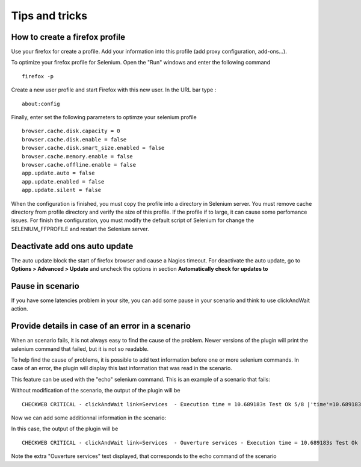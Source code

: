 ===============
Tips and tricks
===============

How to create a firefox profile
===============================

Use your firefox for create a profile. Add your information into this profile 
(add proxy configuration, add-ons...). 

To optimize your firefox profile for Selenium. Open the "Run" windows and enter the following command

::

  firefox -p
  
Create a new user profile and start Firefox with this new user.
In the URL bar type :

::

  about:config
  
.. image:: _static/images/about_config.PNG
  
Finally, enter set the following parameters to optimze your selenium profile

::
  
  browser.cache.disk.capacity = 0
  browser.cache.disk.enable = false
  browser.cache.disk.smart_size.enabled = false
  browser.cache.memory.enable = false
  browser.cache.offline.enable = false
  app.update.auto = false
  app.update.enabled = false
  app.update.silent = false

  
When the configuration is finished, you must copy the profile into a directory 
in Selenium server. You must remove cache 
directory from profile directory and verify the size of this profile.
If the profile if to large, it can cause some perfomance issues. For finish the 
configuration, you must modify the default script of Selenium for change the 
SELENIUM_FFPROFILE and restart the Selenium server.

Deactivate add ons auto update
==============================

The auto update block the start of firefox browser and cause a Nagios timeout.
For deactivate the auto update, go to **Options > Advanced > Update** and 
uncheck the options in section **Automatically check for updates to**

Pause in scenario
=================

If you have some latencies problem in your site, you can add some pause in your 
scenario and think to use clickAndWait action.

Provide details in case of an error in a scenario
=================================================

When an scenario fails, it is not always easy to find the cause of the problem.
Newer versions of the plugin will print the selenium command that failed, but it is not so readable.

To help find the cause of problems, it is possible to add text information before one or more selenium commands.
In case of an error, the plugin will display this last information that was read in the scenario.

This feature can be used with the "echo" selenium command.
This is an example of a scenario that fails: 

.. image:: _static/images/ide-no-echo.png

Without modification of the scenario, the output of the plugin will be ::

	CHECKWEB CRITICAL - clickAndWait link=Services  - Execution time = 10.689183s Test Ok 5/8 |'time'=10.689183s;50;60 'availability'=62%;;;0;100

Now we can add some additionnal information in the scenario:

.. image:: _static/images/ide-no-echo.png

In this case, the output of the plugin will be ::

	CHECKWEB CRITICAL - clickAndWait link=Services  - Ouverture services - Execution time = 10.689183s Test Ok 9/11 |'time'=10.689183s;50;60 'availability'=62%;;;0;100

Note the extra "Ouverture services" text displayed, that corresponds to the echo command of the scenario
